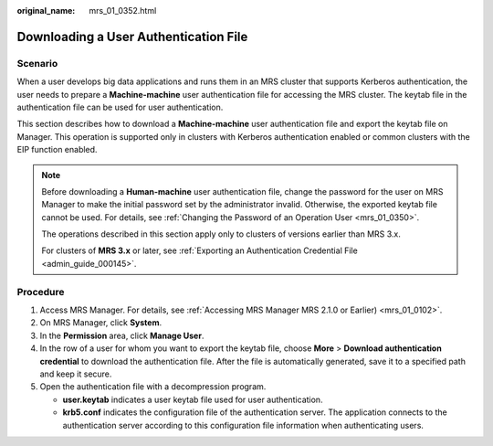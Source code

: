 :original_name: mrs_01_0352.html

.. _mrs_01_0352:

Downloading a User Authentication File
======================================

Scenario
--------

When a user develops big data applications and runs them in an MRS cluster that supports Kerberos authentication, the user needs to prepare a **Machine-machine** user authentication file for accessing the MRS cluster. The keytab file in the authentication file can be used for user authentication.

This section describes how to download a **Machine-machine** user authentication file and export the keytab file on Manager. This operation is supported only in clusters with Kerberos authentication enabled or common clusters with the EIP function enabled.

.. note::

   Before downloading a **Human-machine** user authentication file, change the password for the user on MRS Manager to make the initial password set by the administrator invalid. Otherwise, the exported keytab file cannot be used. For details, see :ref:`Changing the Password of an Operation User <mrs_01_0350>`.

   The operations described in this section apply only to clusters of versions earlier than MRS 3.x.

   For clusters of **MRS 3.\ x** or later, see :ref:`Exporting an Authentication Credential File <admin_guide_000145>`.

Procedure
---------

#. Access MRS Manager. For details, see :ref:`Accessing MRS Manager MRS 2.1.0 or Earlier) <mrs_01_0102>`.
#. On MRS Manager, click **System**.
#. In the **Permission** area, click **Manage User**.
#. In the row of a user for whom you want to export the keytab file, choose **More** > **Download authentication credential** to download the authentication file. After the file is automatically generated, save it to a specified path and keep it secure.
#. Open the authentication file with a decompression program.

   -  **user.keytab** indicates a user keytab file used for user authentication.
   -  **krb5.conf** indicates the configuration file of the authentication server. The application connects to the authentication server according to this configuration file information when authenticating users.
